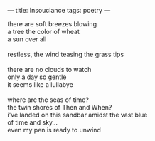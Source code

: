 :PROPERTIES:
:ID:       63EF26AD-8089-45B8-9A8D-8E009378E6E8
:SLUG:     insouciance
:END:
---
title: Insouciance
tags: poetry
---

#+BEGIN_VERSE
there are soft breezes blowing
a tree the color of wheat
a sun over all

restless, the wind teasing the grass tips

there are no clouds to watch
only a day so gentle
it seems like a lullabye

where are the seas of time?
the twin shores of Then and When?
i've landed on this sandbar amidst the vast blue
of time and sky...
even my pen is ready to unwind
#+END_VERSE
